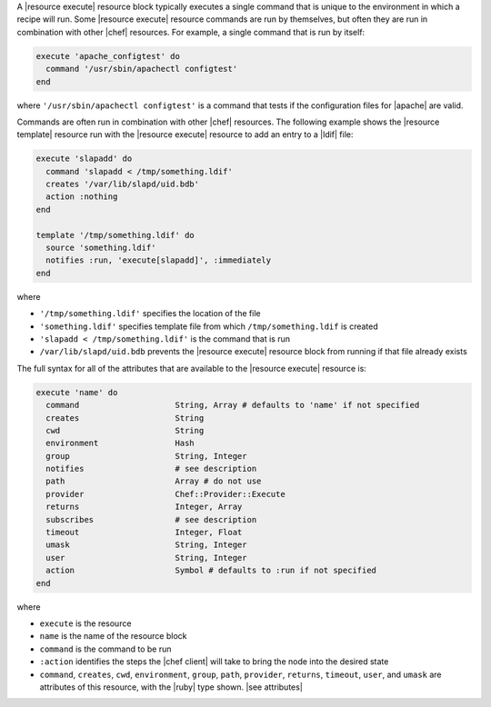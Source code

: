 .. The contents of this file are included in multiple topics.
.. This file should not be changed in a way that hinders its ability to appear in multiple documentation sets.

A |resource execute| resource block typically executes a single command that is unique to the environment in which a recipe will run. Some |resource execute| resource commands are run by themselves, but often they are run in combination with other |chef| resources. For example, a single command that is run by itself:

.. code-block:: ruby

   execute 'apache_configtest' do
     command '/usr/sbin/apachectl configtest'
   end

where ``'/usr/sbin/apachectl configtest'`` is a command that tests if the configuration files for |apache| are valid.

Commands are often run in combination with other |chef| resources. The following example shows the |resource template| resource run with the |resource execute| resource to add an entry to a |ldif| file:

.. code-block:: ruby

   execute 'slapadd' do
     command 'slapadd < /tmp/something.ldif'
     creates '/var/lib/slapd/uid.bdb'
     action :nothing
   end
   
   template '/tmp/something.ldif' do
     source 'something.ldif'
     notifies :run, 'execute[slapadd]', :immediately
   end

where

* ``'/tmp/something.ldif'`` specifies the location of the file
* ``'something.ldif'`` specifies template file from which ``/tmp/something.ldif`` is created
* ``'slapadd < /tmp/something.ldif'`` is the command that is run
* ``/var/lib/slapd/uid.bdb`` prevents the |resource execute| resource block from running if that file already exists

The full syntax for all of the attributes that are available to the |resource execute| resource is:

.. code-block:: ruby

   execute 'name' do
     command                    String, Array # defaults to 'name' if not specified
     creates                    String
     cwd                        String
     environment                Hash
     group                      String, Integer
     notifies                   # see description
     path                       Array # do not use
     provider                   Chef::Provider::Execute
     returns                    Integer, Array
     subscribes                 # see description
     timeout                    Integer, Float
     umask                      String, Integer
     user                       String, Integer
     action                     Symbol # defaults to :run if not specified
   end

where 

* ``execute`` is the resource
* ``name`` is the name of the resource block
* ``command`` is the command to be run
* ``:action`` identifies the steps the |chef client| will take to bring the node into the desired state
* ``command``, ``creates``, ``cwd``, ``environment``, ``group``, ``path``, ``provider``, ``returns``, ``timeout``, ``user``, and ``umask`` are attributes of this resource, with the |ruby| type shown. |see attributes|
